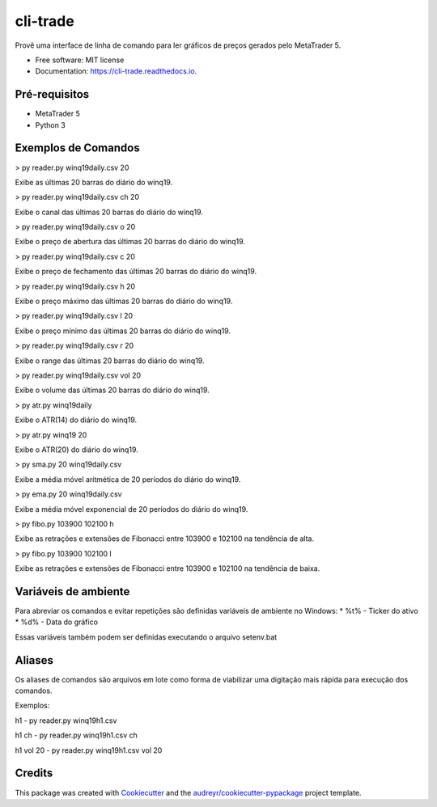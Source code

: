 =========
cli-trade
=========

.. image:: https://img.shields.io/pypi/v/cli_trade.svg
        :target: https://pypi.python.org/pypi/cli_trade

.. image:: https://img.shields.io/travis/vfranca/cli_trade.svg
        :target: https://travis-ci.org/vfranca/cli_trade

.. image:: https://readthedocs.org/projects/cli-trade/badge/?version=latest
        :target: https://cli-trade.readthedocs.io/en/latest/?badge=latest
        :alt: Documentation Status

Provê uma interface de linha de comando para ler gráficos de preços gerados pelo MetaTrader 5.

* Free software: MIT license
* Documentation: https://cli-trade.readthedocs.io.

Pré-requisitos
--------

* MetaTrader 5
* Python 3

Exemplos de Comandos
--------

> py reader.py winq19daily.csv 20  

Exibe as últimas 20 barras do diário do winq19.

> py reader.py winq19daily.csv ch 20  

Exibe o canal das últimas 20 barras do diário do winq19.

> py reader.py winq19daily.csv o 20  

Exibe o preço de abertura das últimas 20 barras do diário do winq19.

> py reader.py winq19daily.csv c 20  

Exibe o preço de fechamento das últimas 20 barras do diário do winq19.

> py reader.py winq19daily.csv h 20  

Exibe o preço máximo das últimas 20 barras do diário do winq19.

> py reader.py winq19daily.csv l 20  

Exibe o preço mínimo das últimas 20 barras do diário do winq19.

> py reader.py winq19daily.csv r 20  

Exibe o range das últimas 20 barras do diário do winq19.

> py reader.py winq19daily.csv vol 20  

Exibe o volume das últimas 20 barras do diário do winq19.

> py atr.py winq19daily  

Exibe o ATR(14) do diário do winq19.

> py atr.py winq19 20  

Exibe o ATR(20) do diário do winq19.

> py sma.py 20 winq19daily.csv  

Exibe a média móvel aritmética de 20 períodos do diário do winq19.

> py ema.py 20 winq19daily.csv  

Exibe a média móvel exponencial de 20 períodos do diário do winq19.

> py fibo.py 103900 102100 h  

Exibe as retrações e extensões de Fibonacci entre 103900 e 102100 na tendência de alta.

> py fibo.py 103900 102100 l  

Exibe as retrações e extensões de Fibonacci entre 103900 e 102100 na tendência de baixa.

Variáveis de ambiente
--------

Para abreviar os comandos e evitar repetições são definidas variáveis de ambiente no Windows:  
* %t% - Ticker do ativo  
* %d% - Data do gráfico  

Essas variáveis também podem ser definidas executando o arquivo setenv.bat

Aliases
--------

Os aliases de comandos são arquivos em lote como forma de viabilizar uma digitação mais rápida para execução dos comandos.  

Exemplos:  

h1 - py reader.py winq19h1.csv  

h1 ch - py reader.py winq19h1.csv   ch  

h1 vol 20 - py reader.py winq19h1.csv   vol 20  

Credits
-------

This package was created with Cookiecutter_ and the `audreyr/cookiecutter-pypackage`_ project template.

.. _Cookiecutter: https://github.com/audreyr/cookiecutter
.. _`audreyr/cookiecutter-pypackage`: https://github.com/audreyr/cookiecutter-pypackage
